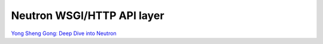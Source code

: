 Neutron WSGI/HTTP API layer
===========================

`Yong Sheng Gong: Deep Dive into Neutron <http://www.slideshare.net/gongys2004/inside-neutron-2>`_
